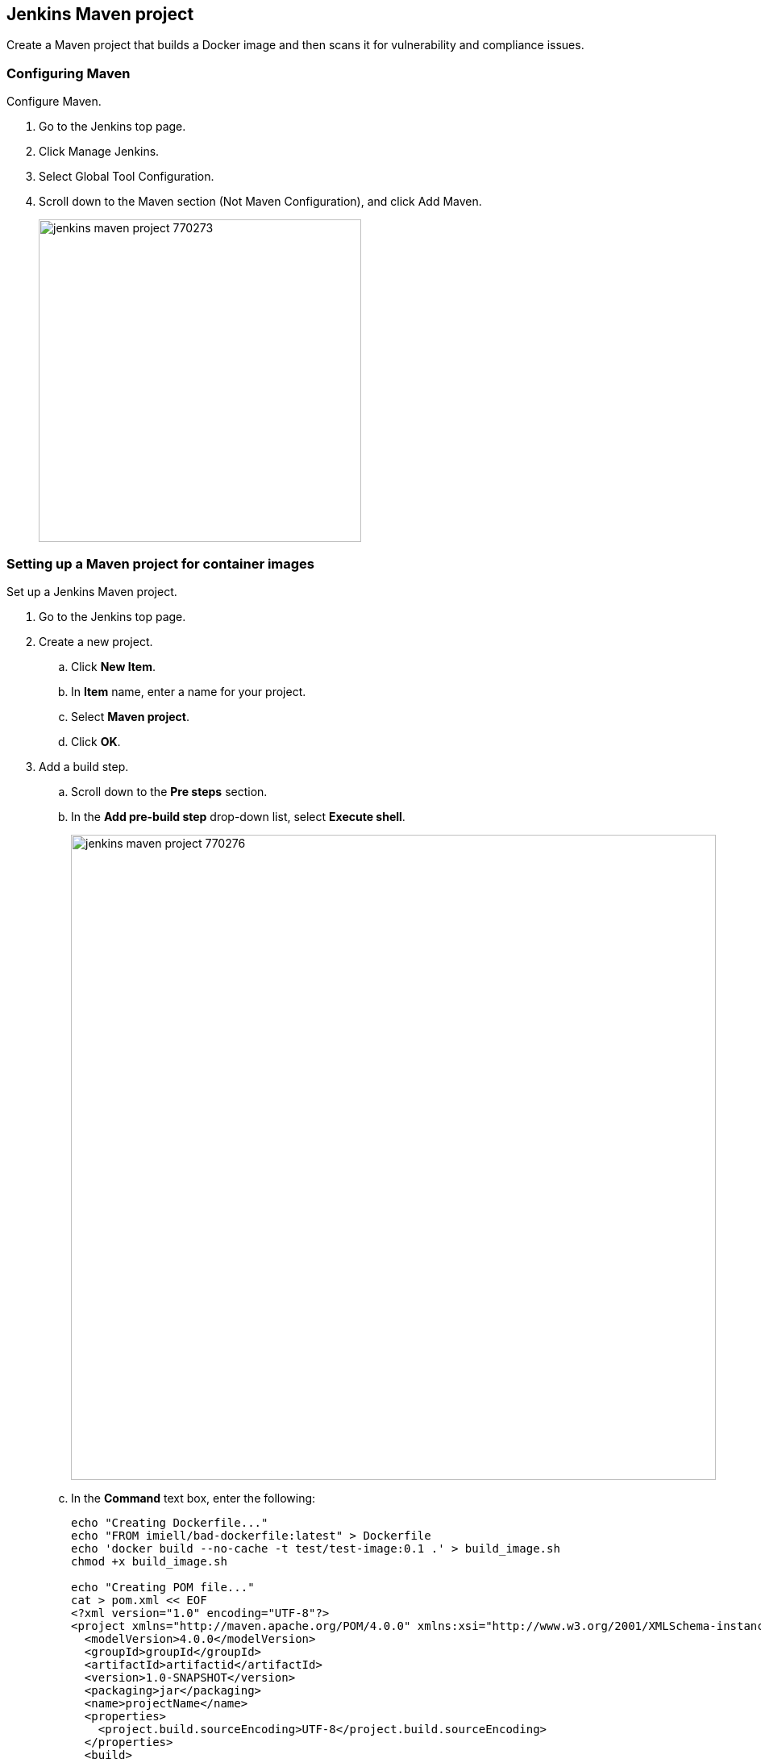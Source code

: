 [#jenkins-maven-project]
== Jenkins Maven project

Create a Maven project that builds a Docker image and then scans it for vulnerability and compliance issues.

[.task]
[#configuring-maven]
=== Configuring Maven

Configure Maven.

[.procedure]
. Go to the Jenkins top page.

. Click Manage Jenkins.

. Select Global Tool Configuration.

. Scroll down to the Maven section (Not Maven Configuration), and click Add Maven.
+
image::jenkins_maven_project_770273.png[width=400]


[.task]
[#setting-up-a-maven-project-for-container-images]
=== Setting up a Maven project for container images

Set up a Jenkins Maven project.

[.procedure]
. Go to the Jenkins top page.

. Create a new project.

.. Click *New Item*.

.. In *Item* name, enter a name for your project.

.. Select *Maven project*.

.. Click *OK*.

. Add a build step.

.. Scroll down to the *Pre steps* section.

.. In the *Add pre-build step* drop-down list, select *Execute shell*.
+
image::jenkins_maven_project_770276.png[width=800]

.. In the *Command* text box, enter the following:
+
[source,bash]
----
echo "Creating Dockerfile..."
echo "FROM imiell/bad-dockerfile:latest" > Dockerfile
echo 'docker build --no-cache -t test/test-image:0.1 .' > build_image.sh
chmod +x build_image.sh

echo "Creating POM file..."
cat > pom.xml << EOF
<?xml version="1.0" encoding="UTF-8"?>
<project xmlns="http://maven.apache.org/POM/4.0.0" xmlns:xsi="http://www.w3.org/2001/XMLSchema-instance" xsi:schemaLocation="http://maven.apache.org/POM/4.0.0 http://maven.apache.org/xsd/maven-4.0.0.xsd">
  <modelVersion>4.0.0</modelVersion>
  <groupId>groupId</groupId>
  <artifactId>artifactid</artifactId>
  <version>1.0-SNAPSHOT</version>
  <packaging>jar</packaging>
  <name>projectName</name>
  <properties>
    <project.build.sourceEncoding>UTF-8</project.build.sourceEncoding>
  </properties>
  <build>

    <plugins>
      <plugin>
        <artifactId>exec-maven-plugin</artifactId>
        <groupId>org.codehaus.mojo</groupId>
        <executions>
          <execution>
            <id>Build Image</id>
            <phase>generate-sources</phase>
            <goals>
              <goal>exec</goal>
            </goals>
            <configuration>
              <executable>build_image.sh</executable>
            </configuration>
          </execution>
        </executions>
      </plugin>
    </plugins>
  </build>
</project>
EOF
----

. Add a build step that scans the container image(s) for vulnerabilities.

.. In the *Add build step* drop-down list, select *Scan Prisma Cloud Images*.

.. In the *Image* field, select the image to scan by specifying the repository and tag.
+
Use xref:../configure/rule-ordering-pattern-matching.adoc#[pattern matching expressions].
For example, enter `test/test-image*`.
+
NOTE: If the image you want to scan is created outside of this build, or if you want to scan the image every build, even if the build might not generate an new image, then click *Advanced*, and select xref:../continuous-integration/jenkins-plugin.adoc#ignore-image-creation-time[*Ignore image creation time*].

. Add a post-build action so that image scan results in Jenkins directly.
+
This post-build step depends on a file generated by the previous scan build step, which holds the scan results.
This step specifically makes the results available for review in the Jenkins build tool.
Note that the previous scan step already published the results in Console, and they're ready to be reviewed there.

.. Scroll down to *Post-build Actions*.

.. In the *Add post-build action* drop-down menu, select *Publish Prisma Cloud analysis results*.

.. In the *Scan Result Files* field, accept the default.
+
Scan result files aren't deleted by the publish step.
They stay in the workspace.

. Click *Save*.

. Click *Build Now*.

. After the build completes, examine the results.
Scan reports are available in the following locations:
+
* Prisma Cloud Console:
Log into Console, and go to *Monitor > Vulnerabilities > Images > CI*.
* Jenkins:
Drill down into the build job, then click *Image Vulnerabilities* to see a detailed report.
+
image::jenkins_dashboard_scan_results.png[width=800]


[#setting-up-a-maven-project-for-serverless-functions]
=== Setting up a Maven project for serverless functions

The procedure for setting up Jenkins to scan serverless functions is similar to the procedure for container images, except you should use the *Scan Prisma Cloud Functions* build step.

image::jenkins_plugin_scan_functions_build_step.png[width=600]

Where:

* *Function Path* --
Path to the ZIP archive of the function to scan.
* *Function Name* --
(Optional) String identifier for matching policy rules in Console with the functions being scanned.
When creating policy rules in Console, you can target specific rules to specific functions by function name.
If this field is left unspecified, the plugin matches the function to the first rule where the function name is a wildcard.
* *AWS CloudFormation template file* --
(Optional) Path to CloudFormation template file in either JSON or YAML format.
Prisma Cloud scans the function source code for AWS service APIs being used, compares the APIs being used to the function permissions, and reports when functions have permissions for APIs they don't need.

After a build completes, you can view the scan reports in the following locations:

* Prisma Cloud Console:
Log into Console, and go to *Monitor > Vulnerabilities > Functions > CI*.

* Jenkins:
Drill down into the build job, then click *Vulnerabilities* to see a detailed report.
